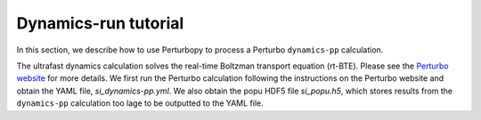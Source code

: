 Dynamics-run tutorial
=====================

In this section, we describe how to use Perturbopy to process a Perturbo ``dynamics-pp`` calculation.

The ultrafast dynamics calculation solves the real-time Boltzman transport equation (rt-BTE). Please see the `Perturbo website <https://perturbo-code.github.io/mmydoc_dynamics.html>`_ for more details. We first run the Perturbo calculation following the instructions on the Perturbo website and obtain the YAML file, *si_dynamics-pp.yml*. We also obtain the popu HDF5 file *si_popu.h5*, which stores results from the ``dynamics-pp`` calculation too lage to be outputted to the YAML file.